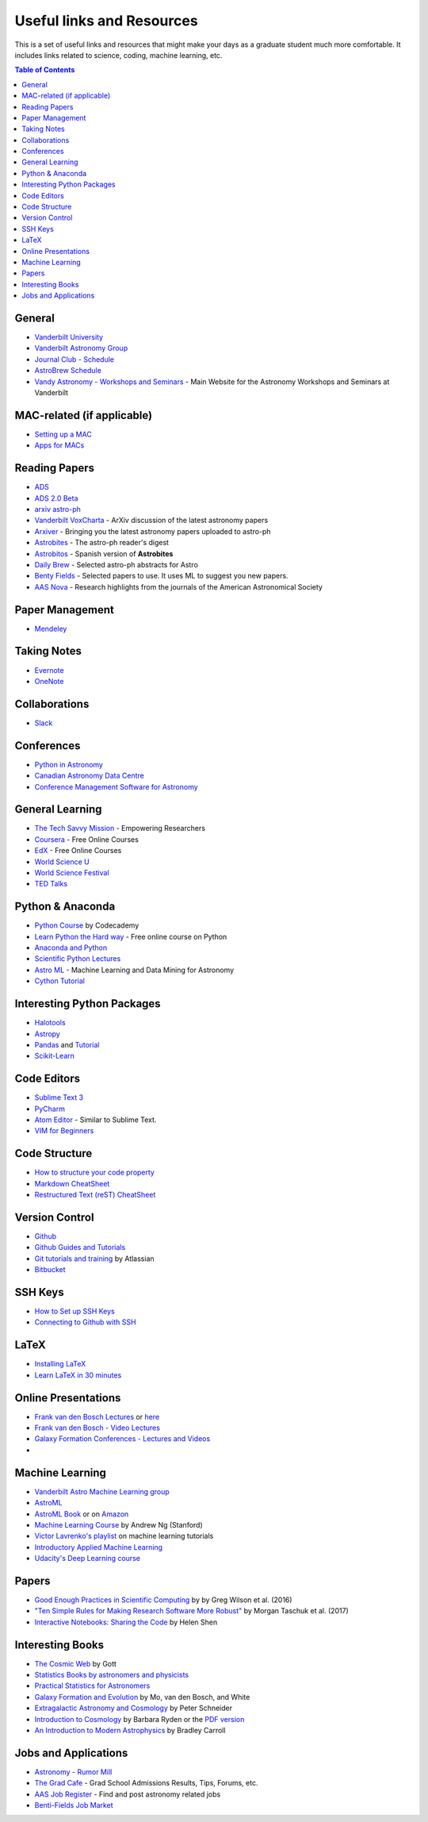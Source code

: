 .. _Useful_links:
=============================
Useful links and Resources
=============================

This is a set of useful links and resources that might make your 
days as a graduate student much more comfortable.
It includes links related to science, coding, machine learning, etc.

.. contents:: Table of Contents
    :local:

.. _General_links:
-----------------
General
-----------------

- `Vanderbilt University <http://www.vanderbilt.edu/>`_
- `Vanderbilt Astronomy Group <http://as.vanderbilt.edu/astronomy/>`_
- `Journal Club - Schedule <https://as.vanderbilt.edu/astronomy/category/journal-club/>`_
- `AstroBrew Schedule <https://as.vanderbilt.edu/astronomy/category/astrobrew/>`_
- `Vandy Astronomy - Workshops and Seminars <https://vandyastroml.github.io>`_ - Main Website for the Astronomy Workshops and Seminars at Vanderbilt

.. _MAC_links:
----------------------------------
MAC-related (if applicable)
----------------------------------
- `Setting up a MAC <http://www.astrobetter.com/wiki/Wiki+Home>`_
- `Apps for MACs <http://www.astrobetter.com/wiki/tiki-index.php?page=Mac+Apps>`_

.. _Reading_Papers_links:
-----------------
Reading Papers
-----------------

- `ADS <http://adswww.harvard.edu/>`_
- `ADS 2.0 Beta <https://ui.adsabs.harvard.edu/>`_
- `arxiv astro-ph <https://arxiv.org/archive/astro-ph>`_
- `Vanderbilt VoxCharta <http://vanderbilt.voxcharta.org/>`_ - ArXiv discussion of the latest astronomy papers
- `Arxiver <http://arxiver.moonhats.com/>`_ - Bringing you the latest astronomy papers uploaded to astro-ph
- `Astrobites <https://astrobites.org/>`_ - The astro-ph reader's digest
- `Astrobitos <https://astrobitos.org/>`_ - Spanish version of **Astrobites**
- `Daily Brew <http://www.astronomy.ohio-state.edu/Coffee/coffee.html>`_ - Selected astro-ph abstracts for Astro
- `Benty Fields <https://www.benty-fields.com/>`_ - Selected papers to use. It uses ML to suggest you new papers.
- `AAS Nova <http://aasnova.org/>`_ - Research highlights from the journals of the American Astronomical Society

.. _Paper_Management_links:
-----------------
Paper Management
-----------------

- `Mendeley <https://www.mendeley.com/>`_

.. _Taking_Notesv:
-------------------
Taking Notes
-------------------

- `Evernote <https://evernote.com/>`_
- `OneNote <https://www.onenote.com/>`_

.. _Collaborations_links:
-------------------
Collaborations
-------------------

- `Slack <https://slack.com/>`_

.. _Conferences_links:
-----------------
Conferences
-----------------
- `Python in Astronomy <http://openastronomy.org/pyastro/>`_
- `Canadian Astronomy Data Centre <http://www1.cadc-ccda.hia-iha.nrc-cnrc.gc.ca/en/meetings/>`_
- `Conference Management Software for Astronomy <https://www.conference-service.com/conferences/gravitation-and-cosmology.html>`_

.. _General_Learning_links:
-----------------
General Learning
-----------------

- `The Tech Savvy Mission <https://techsavvyastro.io/>`_ - Empowering Researchers
- `Coursera <https://www.coursera.org/>`_ - Free Online Courses
- `EdX <https://www.edx.org/>`_ - Free Online Courses
- `World Science U <http://www.worldscienceu.com/>`_
- `World Science Festival <https://www.worldsciencefestival.com/>`_
- `TED Talks <https://www.ted.com/>`_

.. _Python_Anaconda_links:
-------------------
Python & Anaconda
-------------------

- `Python Course <https://www.codecademy.com/learn/learn-python>`_ by Codecademy
- `Learn Python the Hard way <http://learnpythonthehardway.org/>`_ - Free online course on Python
- `Anaconda and Python <https://www.anaconda.com/>`_
- `Scientific Python Lectures <https://github.com/jrjohansson/scientific-python-lectures>`_
- `Astro ML <http://www.astroml.org/>`_ - Machine Learning and Data Mining for Astronomy
- `Cython Tutorial <https://cython.readthedocs.io/en/latest/src/tutorial/cython_tutorial.html>`_

.. _Interesting_Python_Packages_links:
----------------------------------
Interesting Python Packages
----------------------------------

- `Halotools <https://halotools.readthedocs.io>`_
- `Astropy <http://www.astropy.org/>`_
- `Pandas <https://pandas.pydata.org/>`_ and `Tutorial <https://www.tutorialspoint.com/python_pandas/>`_
- `Scikit-Learn <http://scikit-learn.org/>`_

.. _Code_Editors_links:
-------------------
Code Editors
-------------------

- `Sublime Text 3 <https://www.sublimetext.com/>`_
- `PyCharm <https://www.jetbrains.com/pycharm/>`_
- `Atom Editor <https://atom.io/>`_ - Similar to Sublime Text.
- `VIM for Beginners <https://computers.tutsplus.com/tutorials/vim-for-beginners--cms-21118>`_

.. _Code_Structure_links:
-------------------
Code Structure
-------------------

- `How to structure your code property <https://drivendata.github.io/cookiecutter-data-science/>`_
- `Markdown CheatSheet <https://github.com/adam-p/markdown-here/wiki/Markdown-Cheatsheet>`_
- `Restructured Text (reST) CheatSheet <https://github.com/ralsina/rst-cheatsheet/blob/master/rst-cheatsheet.rst>`_

.. _Version_Control_links:
-----------------
Version Control
-----------------

- `Github <https://github.com/>`_
- `Github Guides and Tutorials <https://guides.github.com/>`_
- `Git tutorials and training <https://www.atlassian.com/git/tutorials/>`_ by Atlassian
- `Bitbucket <https://bitbucket.org/>`_

.. _SSH_Keys_links:
-----------------
SSH Keys
-----------------

- `How to Set up SSH Keys <https://www.digitalocean.com/community/tutorials/how-to-set-up-ssh-keys--2>`_
- `Connecting to Github with SSH <https://help.github.com/articles/connecting-to-github-with-ssh/>`_

.. _LaTeX_links:
-----------------
LaTeX
-----------------

- `Installing LaTeX <http://www.astrobetter.com/blog/2010/07/06/install-latex/>`_
- `Learn LaTeX in 30 minutes <https://www.sharelatex.com/learn/Learn_LaTeX_in_30_minutes>`_

.. _Online_Presentations_links:
-----------------------
Online Presentations
-----------------------

- `Frank van den Bosch Lectures <http://campuspress.yale.edu/vdbosch/presentations/>`_ or `here <http://www.astro.yale.edu/vdbosch/Presentations.html>`_
- `Frank van den Bosch - Video Lectures <http://campuspress.yale.edu/vdbosch/teaching/video-lectures/>`_
- `Galaxy Formation Conferences - Lectures and Videos <http://astro.dur.ac.uk/Gal2011/talks.php>`_
- 

.. _Machine_Learning_links:
-----------------
Machine Learning
-----------------

- `Vanderbilt Astro Machine Learning group <https://vandyastroml.github.io/>`_
- `AstroML <http://www.astroml.org/>`_
- `AstroML Book <https://press.princeton.edu/titles/10159.html>`_ or on `Amazon <https://www.amazon.com/Statistics-Mining-Machine-Learning-Astronomy/dp/0691151687>`_
- `Machine Learning Course <https://www.coursera.org/learn/machine-learning/>`_ by Andrew Ng (Stanford)
- `Victor Lavrenko's playlist <https://www.youtube.com/user/victorlavrenko/playlists>`_ on machine learning tutorials
- `Introductory Applied Machine Learning <https://www.coursera.org/learn/python-machine-learning>`_
- `Udacity's Deep Learning course <https://www.udacity.com/course/deep-learning--ud730>`_

.. _Papers_links:
-----------------
Papers
-----------------

- `Good Enough Practices in Scientific Computing <http://arxiv.org/abs/1609.00037>`_ by by Greg Wilson et al. (2016)
- `"Ten Simple Rules for Making Research Software More Robust" <https://arxiv.org/abs/1610.04546>`_ by Morgan Taschuk et al. (2017)
- `Interactive Notebooks: Sharing the Code <http://www.nature.com/news/interactive-notebooks-sharing-the-code-1.16261>`_ by Helen Shen

.. _Interesting_Books_links:
---------------------
Interesting Books
---------------------

- `The Cosmic Web <https://www.amazon.com/Cosmic-Web-Mysterious-Architecture-Universe/dp/069115726X>`_ by Gott
- `Statistics Books by astronomers and physicists <http://astrostatistics.psu.edu/castbib/Bib_physbks.html>`_
- `Practical Statistics for Astronomers <https://www.amazon.com/Practical-Statistics-Astronomers-Cambridge-Observing/dp/0521732492>`_
- `Galaxy Formation and Evolution <http://www.cambridge.org/us/academic/subjects/physics/astrophysics/galaxy-formation-and-evolution-1?format=HB>`_ by Mo, van den Bosch, and White
- `Extragalactic Astronomy and Cosmology <https://www.amazon.com/Extragalactic-Astronomy-Cosmology-Peter-Schneider/dp/3642069711>`_ by Peter Schneider
- `Introduction to Cosmology <https://www.amazon.com/Introduction-Cosmology-Barbara-Ryden/dp/0805389121/ref=pd_sim_14_1?ie=UTF8&dpID=41E27ZCFRKL&dpSrc=sims&preST=_AC_UL160_SR130,160_&psc=1&refRID=Q3QMV7G3AF4RG508TDM6>`_ by Barbara Ryden or the `PDF version <http://atlas.physics.arizona.edu/~kjohns/downloads/lsst/Ryden_IntroCosmo.pdf>`_
- `An Introduction to Modern Astrophysics <https://www.amazon.com/Introduction-Modern-Astrophysics-2nd/dp/0805304029>`_ by Bradley Carroll

.. _Jobs_and_Applications_links:
----------------------
Jobs and Applications
----------------------

- `Astronomy - Rumor Mill <http://www.astrobetter.com/wiki/Rumor+Mill>`_
- `The Grad Cafe <https://thegradcafe.com/>`_ - Grad School Admissions Results, Tips, Forums, etc.
- `AAS Job Register <https://jobregister.aas.org/>`_ - Find and post astronomy related jobs
- `Benti-Fields Job Market <https://www.benty-fields.com/job_market>`_
